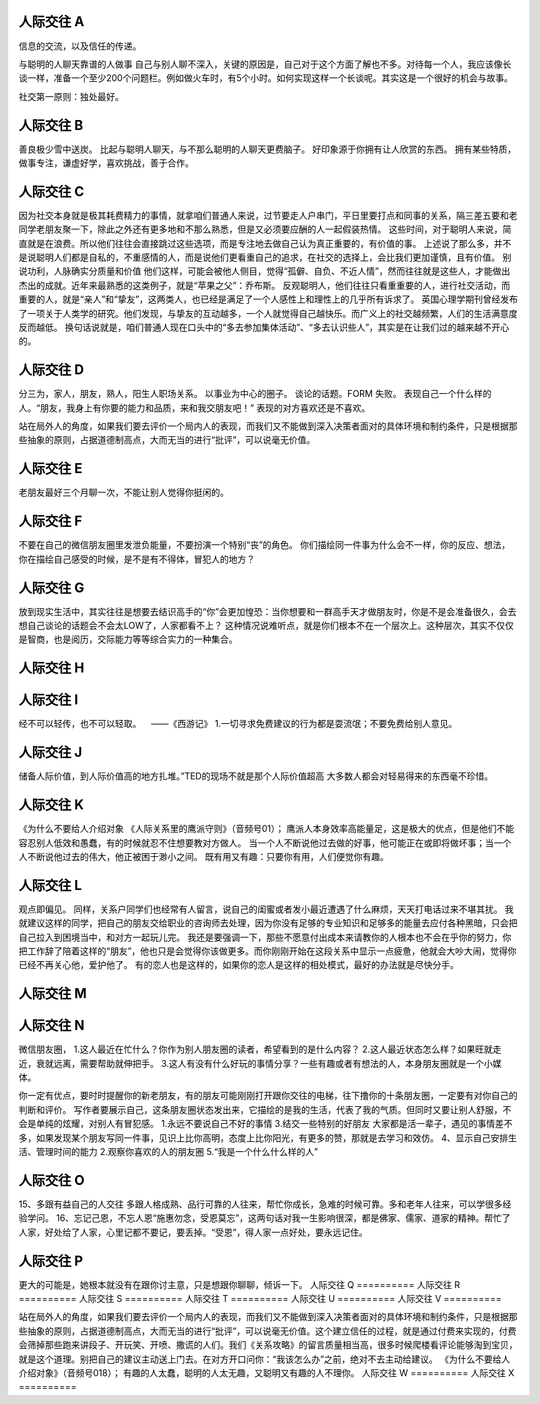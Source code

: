人际交往 A
==========

信息的交流，以及信任的传递。

与聪明的人聊天靠谱的人做事
自己与别人聊不深入，关键的原因是，自己对于这个方面了解也不多。对待每一个人，我应该像长谈一样，准备一个至少200个问题栏。例如做火车时，有5个小时。如何实现这样一个长谈呢。其实这是一个很好的机会与故事。

社交第一原则：独处最好。

人际交往 B
==========

善良极少雪中送炭。
比起与聪明人聊天，与不那么聪明的人聊天更费脑子。
好印象源于你拥有让人欣赏的东西。
拥有某些特质，做事专注，谦虚好学，喜欢挑战，善于合作。

人际交往 C
==========

因为社交本身就是极其耗费精力的事情，就拿咱们普通人来说，过节要走人户串门，平日里要打点和同事的关系，隔三差五要和老同学老朋友聚一下，除此之外还有更多地和不那么熟悉，但是又必须要应酬的人一起假装热情。
这些时间，对于聪明人来说，简直就是在浪费。所以他们往往会直接跳过这些选项，而是专注地去做自己认为真正重要的，有价值的事。
上述说了那么多，并不是说聪明人们都是自私的，不重感情的人，而是说他们更看重自己的追求，在社交的选择上，会比我们更加谨慎，且有价值。
别说功利，人脉确实分质量和价值
他们这样，可能会被他人侧目，觉得“孤僻、自负、不近人情”，然而往往就是这些人，才能做出杰出的成就。近年来最熟悉的这类例子，就是“苹果之父”：乔布斯。
反观聪明人，他们往往只看重重要的人，进行社交活动，而重要的人，就是“亲人”和“挚友”，这两类人，也已经是满足了一个人感性上和理性上的几乎所有诉求了。
英国心理学期刊曾经发布了一项关于人类学的研究。他们发现，与挚友的互动越多，一个人就觉得自己越快乐。而广义上的社交越频繁，人们的生活满意度反而越低。
换句话说就是，咱们普通人现在口头中的“多去参加集体活动”、“多去认识些人”，其实是在让我们过的越来越不开心的。

人际交往 D
==========

分三为，家人，朋友，熟人，阳生人职场关系。
以事业为中心的圈子。
谈论的话题。FORM 失败。
表现自己一个什么样的人。“朋友，我身上有你要的能力和品质，来和我交朋友吧！” 表现的对方喜欢还是不喜欢。

站在局外人的角度，如果我们要去评价一个局内人的表现，而我们又不能做到深入决策者面对的具体环境和制约条件，只是根据那些抽象的原则，占据道德制高点，大而无当的进行“批评”，可以说毫无价值。

人际交往 E
==========

老朋友最好三个月聊一次，不能让别人觉得你挺闲的。

人际交往 F
==========

不要在自己的微信朋友圈里发泄负能量，不要扮演一个特别“丧”的角色。
你们描绘同一件事为什么会不一样，你的反应、想法，你在描绘自己感受的时候，是不是有不得体，冒犯人的地方？

人际交往 G
==========

放到现实生活中，其实往往是想要去结识高手的“你”会更加惶恐：当你想要和一群高手天才做朋友时，你是不是会准备很久，会去想自己谈论的话题会不会太LOW了，人家都看不上？
这种情况说难听点，就是你们根本不在一个层次上。这种层次，其实不仅仅是智商，也是阅历，交际能力等等综合实力的一种集合。

人际交往 H
==========
人际交往 I
==========

经不可以轻传，也不可以轻取。    ——《西游记》
1.一切寻求免费建议的行为都是耍流氓；不要免费给别人意见。

人际交往 J
==========

储备人际价值，到人际价值高的地方扎堆。”TED的现场不就是那个人际价值超高
大多数人都会对轻易得来的东西毫不珍惜。

人际交往 K
==========

《为什么不要给人介绍对象
《人际关系里的鹰派守则》（音频号01）；
鹰派人本身效率高能量足，这是极大的优点，但是他们不能容忍别人低效和愚蠢，有的时候就忍不住想要教对方做人。
当一个人不断说他过去做的好事，他可能正在或即将做坏事；当一个人不断说他过去的伟大，他正被困于渺小之间。
既有用又有趣：只要你有用，人们便觉你有趣。

人际交往 L
==========

观点即偏见。
同样，关系户同学们也经常有人留言，说自己的闺蜜或者发小最近遭遇了什么麻烦，天天打电话过来不堪其扰。
我就建议这样的同学，把自己的朋友交给职业的咨询师去处理，因为你没有足够的专业知识和足够多的能量去应付各种黑暗，只会把自己拉入到困境当中，和对方一起玩儿完。
我还是要强调一下，那些不愿意付出成本来请教你的人根本也不会在乎你的努力，你把工作辞了陪着这样的“朋友”，他也只是会觉得你该做更多。而你刚刚开始在这段关系中显示一点疲惫，他就会大吵大闹，觉得你已经不再关心他，爱护他了。
有的恋人也是这样的，如果你的恋人是这样的相处模式，最好的办法就是尽快分手。

人际交往 M
==========
人际交往 N
==========

微信朋友圈，
1.这人最近在忙什么？你作为别人朋友圈的读者，希望看到的是什么内容？
2.这人最近状态怎么样？如果旺就走近，衰就远离，需要帮助就伸把手。
3.这人有没有什么好玩的事情分享？一些有趣或者有想法的人，本身朋友圈就是一个小媒体。

你一定有优点，要时时提醒你的新老朋友，有的朋友可能刚刚打开跟你交往的电梯，往下撸你的十条朋友圈，一定要有对你自己的判断和评价。
写作者要展示自己，这条朋友圈状态发出来，它描绘的是我的生活，代表了我的气质。但同时又要让别人舒服，不会是单纯的炫耀，对别人有冒犯感。
1.永远不要说自己不好的事情
3.结交一些特别的好朋友
大家都是活一辈子，遇见的事情差不多，如果发现某个朋友写同一件事，见识上比你高明，态度上比你阳光，有更多的赞，那就是去学习和效仿。
4、显示自己安排生活、管理时间的能力
2.观察你喜欢的人的朋友圈
5.“我是一个什么什么样的人”

人际交往 O
==========

15、多跟有益自己的人交往 多跟人格成熟、品行可靠的人往来，帮忙你成长，急难的时候可靠。多和老年人往来，可以学很多经验学问。
16、忘记己恩，不忘人恩“施惠勿念，受恩莫忘”，这两句话对我一生影响很深，都是佛家、儒家、道家的精神。帮忙了人家，好处给了人家，心里记都不要记，要丢掉。“受恩”，得人家一点好处，要永远记住。

人际交往 P
==========

更大的可能是，她根本就没有在跟你讨主意，只是想跟你聊聊，倾诉一下。
人际交往 Q
==========
人际交往 R
==========
人际交往 S
==========
人际交往 T
==========
人际交往 U
==========
人际交往 V
==========

站在局外人的角度，如果我们要去评价一个局内人的表现，而我们又不能做到深入决策者面对的具体环境和制约条件，只是根据那些抽象的原则，占据道德制高点，大而无当的进行“批评”，可以说毫无价值。这个建立信任的过程，就是通过付费来实现的，付费会筛掉那些跑来讲段子、开玩笑、开喷、撒谎的人们。我们《关系攻略》的留言质量相当高，很多时候爬楼看评论能够淘到宝贝，就是这个道理。别把自己的建议主动送上门去。在对方开口问你：“我该怎么办”之前，绝对不去主动给建议。
《为什么不要给人介绍对象》（音频号018）；
有趣的人太蠢，聪明的人太无趣，又聪明又有趣的人不理你。
人际交往 W
==========
人际交往 X
==========
